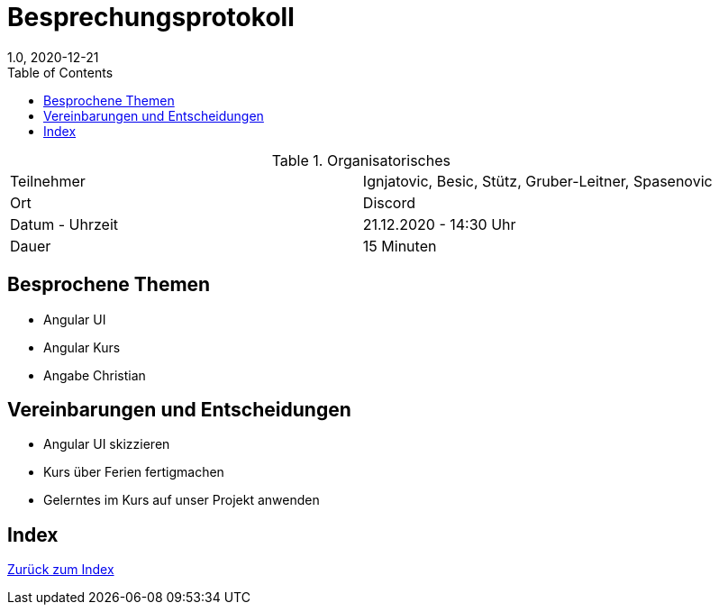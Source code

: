 = Besprechungsprotokoll
1.0, 2020-12-21
ifndef::imagesdir[:imagesdir: images]
:icons: font
:toc: left

.Organisatorisches
|===

|Teilnehmer| Ignjatovic, Besic, Stütz, Gruber-Leitner, Spasenovic
|Ort|Discord
|Datum - Uhrzeit| 21.12.2020 - 14:30 Uhr
|Dauer| 15 Minuten
|===

== Besprochene Themen

* Angular UI
* Angular Kurs
* Angabe Christian

== Vereinbarungen und Entscheidungen

* Angular UI skizzieren
* Kurs über Ferien fertigmachen
* Gelerntes im Kurs auf unser Projekt anwenden

== Index

<<index.adoc#, Zurück zum Index>>